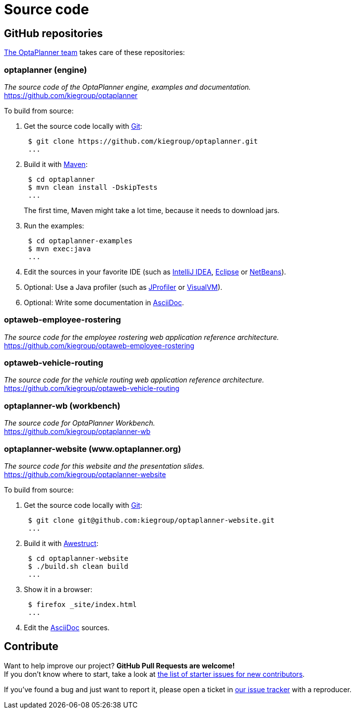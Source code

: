 = Source code
:awestruct-description: Build OptaPlanner or the website (optaplanner.org) from source.
:awestruct-layout: normalBase
:awestruct-priority: 0.8
:linkattrs:
:showtitle:

== GitHub repositories

link:../community/team.html[The OptaPlanner team] takes care of these repositories:

=== optaplanner (engine)

_The source code of the OptaPlanner engine, examples and documentation._ +
https://github.com/kiegroup/optaplanner

To build from source:

. Get the source code locally with http://git-scm.com/[Git]:
+
----
 $ git clone https://github.com/kiegroup/optaplanner.git
 ...
----

. Build it with http://maven.apache.org/[Maven]:
+
----
 $ cd optaplanner
 $ mvn clean install -DskipTests
 ...
----
+
The first time, Maven might take a lot time, because it needs to download jars.

. Run the examples:
+
----
 $ cd optaplanner-examples
 $ mvn exec:java
 ...
----

. Edit the sources in your favorite IDE (such as http://www.jetbrains.com/idea/[IntelliJ IDEA], http://www.eclipse.org/[Eclipse] or https://netbeans.org/[NetBeans]).

. Optional: Use a Java profiler (such as http://www.ej-technologies.com/products/jprofiler/overview.html[JProfiler] or http://visualvm.java.net/[VisualVM]).

. Optional: Write some documentation in http://asciidoctor.org/docs/asciidoc-syntax-quick-reference/[AsciiDoc].

=== optaweb-employee-rostering

_The source code for the employee rostering web application reference architecture._ +
https://github.com/kiegroup/optaweb-employee-rostering

=== optaweb-vehicle-routing

_The source code for the vehicle routing web application reference architecture._ +
https://github.com/kiegroup/optaweb-vehicle-routing

=== optaplanner-wb (workbench)

_The source code for OptaPlanner Workbench._ +
https://github.com/kiegroup/optaplanner-wb

=== optaplanner-website (www.optaplanner.org)

_The source code for this website and the presentation slides._ +
https://github.com/kiegroup/optaplanner-website

To build from source:

. Get the source code locally with http://git-scm.com/[Git]:
+
----
 $ git clone git@github.com:kiegroup/optaplanner-website.git
 ...
----

. Build it with http://awestruct.org/[Awestruct]:
+
----
 $ cd optaplanner-website
 $ ./build.sh clean build
 ...
----

. Show it in a browser:
+
----
 $ firefox _site/index.html
 ...
----

. Edit the http://asciidoctor.org/docs/asciidoc-syntax-quick-reference/[AsciiDoc] sources.

== Contribute

Want to help improve our project? *GitHub Pull Requests are welcome!* +
If you don't know where to start, take a look at
https://issues.redhat.com/issues/?filter=12327406[the list of starter issues for new contributors].

If you've found a bug and just want to report it, please open a ticket in https://issues.redhat.com/projects/PLANNER[our issue tracker]
with a reproducer.
